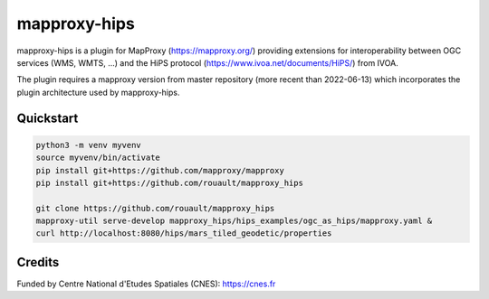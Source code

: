 mapproxy-hips
*************

mapproxy-hips is a plugin for MapProxy (https://mapproxy.org/) providing extensions
for interoperability between OGC services (WMS, WMTS, ...) and the HiPS protocol
(https://www.ivoa.net/documents/HiPS/) from IVOA.

The plugin requires a mapproxy version from master repository (more recent than
2022-06-13) which incorporates the plugin architecture used by mapproxy-hips.

Quickstart
----------

.. code-block:: shell

    python3 -m venv myvenv
    source myvenv/bin/activate
    pip install git+https://github.com/mapproxy/mapproxy
    pip install git+https://github.com/rouault/mapproxy_hips

    git clone https://github.com/rouault/mapproxy_hips
    mapproxy-util serve-develop mapproxy_hips/hips_examples/ogc_as_hips/mapproxy.yaml &
    curl http://localhost:8080/hips/mars_tiled_geodetic/properties

Credits
-------

Funded by Centre National d'Etudes Spatiales (CNES): https://cnes.fr
